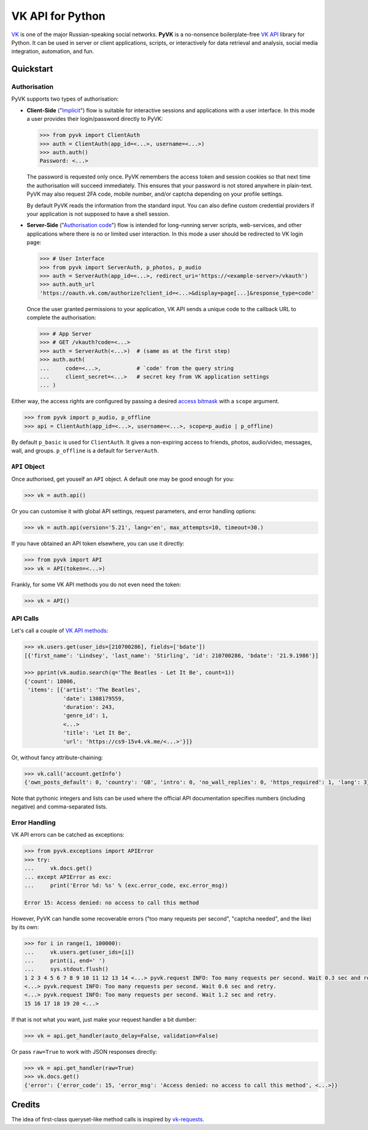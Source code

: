 -----------------
VK API for Python
-----------------

.. image:: https://travis-ci.org/mkuznets/pyvk.svg?branch=master
    :target: https://travis-ci.org/mkuznets/pyvk

.. image:: https://coveralls.io/repos/github/mkuznets/pyvk/badge.svg?branch=master
    :target: https://coveralls.io/github/mkuznets/pyvk?branch=master

.. image:: https://img.shields.io/pypi/v/pyvk.svg?style=flat
    :target: https://pypi.python.org/pypi/pyvk

`VK`_ is one of the major Russian-speaking social networks.
**PyVK** is a no-nonsence boilerplate-free `VK API`_ library for Python.
It can be used in server or client applications, scripts, or interactively for
data retrieval and analysis, social media integration, automation, and fun.

.. _VK: https://vk.com
.. _VK API: https://vk.com/dev/


Quickstart
----------

Authorisation
=============

PyVK supports two types of authorisation:

* **Client-Side** (\"`Implicit`_\") flow
  is suitable for interactive sessions and applications with a user interface.
  In this mode a user provides their login/password directly to PyVK:

  .. _Implicit: https://vk.com/dev/implicit_flow_user

  .. code-block:: python

    >>> from pyvk import ClientAuth
    >>> auth = ClientAuth(app_id=<...>, username=<...>)
    >>> auth.auth()
    Password: <...>

  The password is requested only once.
  PyVK remembers the access token and session cookies so that
  next time the authorisation will succeed immediately.
  This ensures that your password is not stored anywhere in plain-text.
  PyVK may also request 2FA code, mobile number, and/or captcha
  depending on your profile settings.

  By default PyVK reads the information from the standard input.
  You can also define custom credential providers if your application
  is not supposed to have a shell session.
* **Server-Side** (\"`Authorisation code`_\") flow
  is intended for long-running server scripts, web-services,
  and other applications where there is no or limited user interaction.
  In this mode a user should be redirected to VK login page:

  .. _Authorisation code: https://vk.com/dev/implicit_flow_user

  .. code-block:: python

    >>> # User Interface
    >>> from pyvk import ServerAuth, p_photos, p_audio
    >>> auth = ServerAuth(app_id=<...>, redirect_uri='https://<example-server>/vkauth')
    >>> auth.auth_url
    'https://oauth.vk.com/authorize?client_id=<...>&display=page[...]&response_type=code'

  Once the user granted permissions to your application,
  VK API sends a unique code to the callback URL to complete the authorisation:

  .. code-block:: python

    >>> # App Server
    >>> # GET /vkauth?code=<...>
    >>> auth = ServerAuth(<...>)  # (same as at the first step)
    >>> auth.auth(
    ...     code=<...>,           # `code' from the query string
    ...     client_secret=<...>   # secret key from VK application settings
    ... )

Either way,
the access rights are configured by passing a desired `access bitmask`_
with a ``scope`` argument.

.. _access bitmask: https://vk.com/dev/permissions

.. code-block:: python

    >>> from pyvk import p_audio, p_offline
    >>> api = ClientAuth(app_id=<...>, username=<...>, scope=p_audio | p_offline)

By default ``p_basic`` is used for ``ClientAuth``. It gives a
non-expiring access to friends, photos, audio/video, messages, wall, and groups.
``p_offline`` is a default for ``ServerAuth``.


``API`` Object
==============

Once authorised, get youself an ``API`` object.
A default one may be good enough for you:

.. code-block:: python

    >>> vk = auth.api()

Or you can customise it with
global API settings, request parameters, and error handling options:

.. code-block:: python

    >>> vk = auth.api(version='5.21', lang='en', max_attempts=10, timeout=30.)

If you have obtained an API token elsewhere, you can use it directly:

.. code-block:: python

    >>> from pyvk import API
    >>> vk = API(token=<...>)

Frankly, for some VK API methods you do not even need the token:

.. code-block:: python

    >>> vk = API()


API Calls
=========

Let's call a couple of `VK API methods`_:

.. _VK API methods: https://vk.com/dev/methods

.. code-block:: python

    >>> vk.users.get(user_ids=[210700286], fields=['bdate'])
    [{'first_name': 'Lindsey', 'last_name': 'Stirling', 'id': 210700286, 'bdate': '21.9.1986'}]

    >>> pprint(vk.audio.search(q='The Beatles - Let It Be', count=1))
    {'count': 18006,
     'items': [{'artist': 'The Beatles',
                'date': 1308179559,
                'duration': 243,
                'genre_id': 1,
                <...>
                'title': 'Let It Be',
                'url': 'https://cs9-15v4.vk.me/<...>'}]}

Or, without fancy attribute-chaining:

.. code-block:: python

    >>> vk.call('account.getInfo')
    {'own_posts_default': 0, 'country': 'GB', 'intro': 0, 'no_wall_replies': 0, 'https_required': 1, 'lang': 3}

Note that pythonic integers and lists can be used
where the official API documentation specifies
numbers (including negative)
and comma-separated lists.

Error Handling
==============

VK API errors can be catched as exceptions:

.. code-block:: python

    >>> from pyvk.exceptions import APIError
    >>> try:
    ...     vk.docs.get()
    ... except APIError as exc:
    ...     print('Error %d: %s' % (exc.error_code, exc.error_msg))

    Error 15: Access denied: no access to call this method

However, PyVK can handle some recoverable errors
("too many requests per second", "captcha needed", and the like)
by its own:

.. code-block:: python

    >>> for i in range(1, 100000):
    ...     vk.users.get(user_ids=[i])
    ...     print(i, end=' ')
    ...     sys.stdout.flush()
    1 2 3 4 5 6 7 8 9 10 11 12 13 14 <...> pyvk.request INFO: Too many requests per second. Wait 0.3 sec and retry.
    <...> pyvk.request INFO: Too many requests per second. Wait 0.6 sec and retry.
    <...> pyvk.request INFO: Too many requests per second. Wait 1.2 sec and retry.
    15 16 17 18 19 20 <...>


If that is not what you want, just make your request handler a bit dumber:

.. code-block:: python

    >>> vk = api.get_handler(auto_delay=False, validation=False)

Or pass ``raw=True`` to work with JSON responses directly:

.. code-block:: python

    >>> vk = api.get_handler(raw=True)
    >>> vk.docs.get()
    {'error': {'error_code': 15, 'error_msg': 'Access denied: no access to call this method', <...>}}




Credits
-------

The idea of first-class queryset-like method calls
is inspired by `vk-requests`_.

.. _vk-requests: https://github.com/prawn-cake/vk-requests